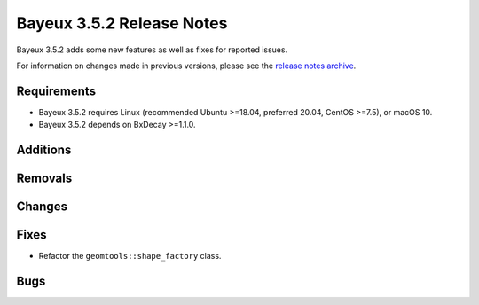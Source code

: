 =============================
Bayeux 3.5.2 Release Notes
=============================

Bayeux 3.5.2 adds some new features as well as fixes for reported issues.

For information on changes made in previous versions, please see
the `release notes archive`_.

.. _`release notes archive` : archived_notes/index.rst

.. contents:

Requirements
============

* Bayeux  3.5.2 requires  Linux (recommended  Ubuntu >=18.04, preferred
  20.04, CentOS >=7.5), or macOS 10.
* Bayeux 3.5.2 depends on BxDecay >=1.1.0.

Additions
=========

  
Removals
=========


Changes
=======


Fixes
=====

* Refactor the ``geomtools::shape_factory`` class.
  
    
Bugs
====


.. end
